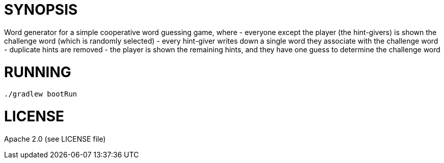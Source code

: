 = SYNOPSIS

Word generator for a simple cooperative word guessing game, where
- everyone except the player (the hint-givers) is shown the challenge word (which is randomly selected)
- every hint-giver writes down a single word they associate with the challenge word
- duplicate hints are removed
- the player is shown the remaining hints, and they have one guess to determine the challenge word

 
= RUNNING
```
./gradlew bootRun
```


= LICENSE
Apache 2.0 (see LICENSE file)
